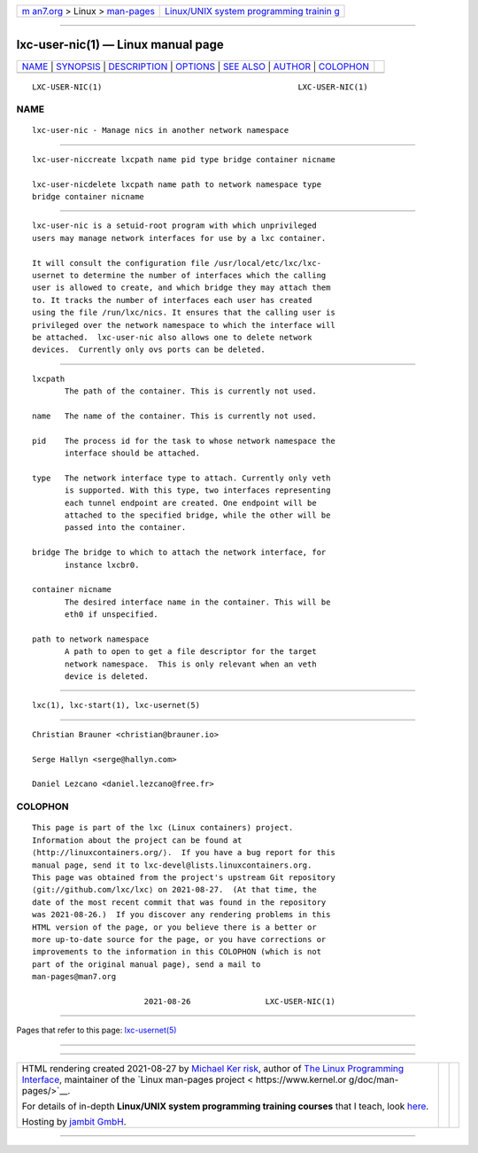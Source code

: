 .. container:: page-top

.. container:: nav-bar

   +----------------------------------+----------------------------------+
   | `m                               | `Linux/UNIX system programming   |
   | an7.org <../../../index.html>`__ | trainin                          |
   | > Linux >                        | g <http://man7.org/training/>`__ |
   | `man-pages <../index.html>`__    |                                  |
   +----------------------------------+----------------------------------+

--------------

lxc-user-nic(1) — Linux manual page
===================================

+-----------------------------------+-----------------------------------+
| `NAME <#NAME>`__ \|               |                                   |
| `SYNOPSIS <#SYNOPSIS>`__ \|       |                                   |
| `DESCRIPTION <#DESCRIPTION>`__ \| |                                   |
| `OPTIONS <#OPTIONS>`__ \|         |                                   |
| `SEE ALSO <#SEE_ALSO>`__ \|       |                                   |
| `AUTHOR <#AUTHOR>`__ \|           |                                   |
| `COLOPHON <#COLOPHON>`__          |                                   |
+-----------------------------------+-----------------------------------+
| .. container:: man-search-box     |                                   |
+-----------------------------------+-----------------------------------+

::

   LXC-USER-NIC(1)                                          LXC-USER-NIC(1)

NAME
-------------------------------------------------

::

          lxc-user-nic - Manage nics in another network namespace


---------------------------------------------------------

::

          lxc-user-niccreate lxcpath name pid type bridge container nicname

          lxc-user-nicdelete lxcpath name path to network namespace type
          bridge container nicname


---------------------------------------------------------------

::

          lxc-user-nic is a setuid-root program with which unprivileged
          users may manage network interfaces for use by a lxc container.

          It will consult the configuration file /usr/local/etc/lxc/lxc-
          usernet to determine the number of interfaces which the calling
          user is allowed to create, and which bridge they may attach them
          to. It tracks the number of interfaces each user has created
          using the file /run/lxc/nics. It ensures that the calling user is
          privileged over the network namespace to which the interface will
          be attached.  lxc-user-nic also allows one to delete network
          devices.  Currently only ovs ports can be deleted.


-------------------------------------------------------

::

          lxcpath
                 The path of the container. This is currently not used.

          name   The name of the container. This is currently not used.

          pid    The process id for the task to whose network namespace the
                 interface should be attached.

          type   The network interface type to attach. Currently only veth
                 is supported. With this type, two interfaces representing
                 each tunnel endpoint are created. One endpoint will be
                 attached to the specified bridge, while the other will be
                 passed into the container.

          bridge The bridge to which to attach the network interface, for
                 instance lxcbr0.

          container nicname
                 The desired interface name in the container. This will be
                 eth0 if unspecified.

          path to network namespace
                 A path to open to get a file descriptor for the target
                 network namespace.  This is only relevant when an veth
                 device is deleted.


---------------------------------------------------------

::

          lxc(1), lxc-start(1), lxc-usernet(5)


-----------------------------------------------------

::

          Christian Brauner <christian@brauner.io>

          Serge Hallyn <serge@hallyn.com>

          Daniel Lezcano <daniel.lezcano@free.fr>

COLOPHON
---------------------------------------------------------

::

          This page is part of the lxc (Linux containers) project.
          Information about the project can be found at 
          ⟨http://linuxcontainers.org/⟩.  If you have a bug report for this
          manual page, send it to lxc-devel@lists.linuxcontainers.org.
          This page was obtained from the project's upstream Git repository
          ⟨git://github.com/lxc/lxc⟩ on 2021-08-27.  (At that time, the
          date of the most recent commit that was found in the repository
          was 2021-08-26.)  If you discover any rendering problems in this
          HTML version of the page, or you believe there is a better or
          more up-to-date source for the page, or you have corrections or
          improvements to the information in this COLOPHON (which is not
          part of the original manual page), send a mail to
          man-pages@man7.org

                                  2021-08-26                LXC-USER-NIC(1)

--------------

Pages that refer to this page:
`lxc-usernet(5) <../man5/lxc-usernet.5.html>`__

--------------

--------------

.. container:: footer

   +-----------------------+-----------------------+-----------------------+
   | HTML rendering        |                       | |Cover of TLPI|       |
   | created 2021-08-27 by |                       |                       |
   | `Michael              |                       |                       |
   | Ker                   |                       |                       |
   | risk <https://man7.or |                       |                       |
   | g/mtk/index.html>`__, |                       |                       |
   | author of `The Linux  |                       |                       |
   | Programming           |                       |                       |
   | Interface <https:     |                       |                       |
   | //man7.org/tlpi/>`__, |                       |                       |
   | maintainer of the     |                       |                       |
   | `Linux man-pages      |                       |                       |
   | project <             |                       |                       |
   | https://www.kernel.or |                       |                       |
   | g/doc/man-pages/>`__. |                       |                       |
   |                       |                       |                       |
   | For details of        |                       |                       |
   | in-depth **Linux/UNIX |                       |                       |
   | system programming    |                       |                       |
   | training courses**    |                       |                       |
   | that I teach, look    |                       |                       |
   | `here <https://ma     |                       |                       |
   | n7.org/training/>`__. |                       |                       |
   |                       |                       |                       |
   | Hosting by `jambit    |                       |                       |
   | GmbH                  |                       |                       |
   | <https://www.jambit.c |                       |                       |
   | om/index_en.html>`__. |                       |                       |
   +-----------------------+-----------------------+-----------------------+

--------------

.. container:: statcounter

   |Web Analytics Made Easy - StatCounter|

.. |Cover of TLPI| image:: https://man7.org/tlpi/cover/TLPI-front-cover-vsmall.png
   :target: https://man7.org/tlpi/
.. |Web Analytics Made Easy - StatCounter| image:: https://c.statcounter.com/7422636/0/9b6714ff/1/
   :class: statcounter
   :target: https://statcounter.com/
